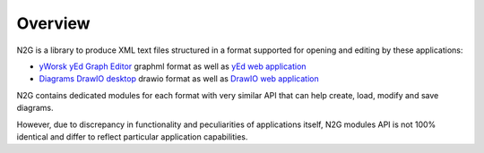 Overview
========

N2G is a library to produce XML text files structured in a format supported for opening and editing by these applications:

* `yWorsk yEd Graph Editor <https://www.yworks.com/downloads#yEd>`_ graphml format as well as `yEd web application <https://www.yworks.com/yed-live/>`_
* `Diagrams DrawIO desktop <https://github.com/jgraph/drawio-desktop/releases>`_ drawio format as well as `DrawIO web application <https://app.diagrams.net/>`_

N2G contains dedicated modules for each format with very similar API that can help create, load, modify and save diagrams. 

However, due to discrepancy in functionality and peculiarities of applications itself, N2G modules API is not 100% identical and differ to reflect particular application capabilities. 